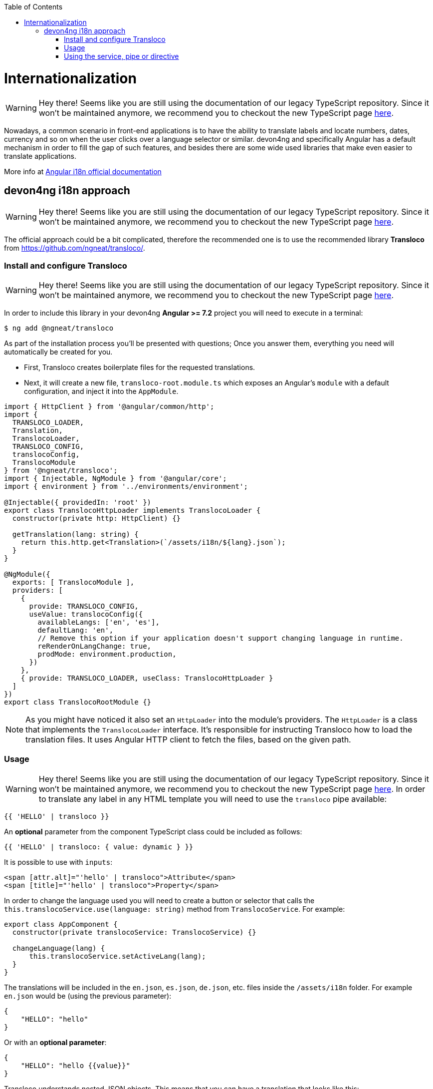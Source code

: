 :toc: macro

ifdef::env-github[]
:tip-caption: :bulb:
:note-caption: :information_source:
:important-caption: :heavy_exclamation_mark:
:caution-caption: :fire:
:warning-caption: :warning:
endif::[]

toc::[]
:idprefix:
:idseparator: -
:reproducible:
:source-highlighter: rouge
:listing-caption: Listing

= Internationalization

WARNING: Hey there! Seems like you are still using the documentation of our legacy TypeScript repository. Since it won't be maintained anymore, we recommend you to checkout the new TypeScript page https://devonfw.com/docs/typescript/current/[here].

Nowadays, a common scenario in front-end applications is to have the ability to translate labels and locate numbers, dates, currency and so on when the user clicks over a language selector or similar. devon4ng and specifically Angular has a default mechanism in order to fill the gap of such features, and besides there are some wide used libraries that make even easier to translate applications.

More info at link:https://angular.io/guide/i18n[Angular i18n official documentation]

== devon4ng i18n approach

WARNING: Hey there! Seems like you are still using the documentation of our legacy TypeScript repository. Since it won't be maintained anymore, we recommend you to checkout the new TypeScript page https://devonfw.com/docs/typescript/current/[here].

The official approach could be a bit complicated, therefore the recommended one is to use the recommended library **Transloco** from https://github.com/ngneat/transloco/.

=== Install and configure Transloco

WARNING: Hey there! Seems like you are still using the documentation of our legacy TypeScript repository. Since it won't be maintained anymore, we recommend you to checkout the new TypeScript page https://devonfw.com/docs/typescript/current/[here].

In order to include this library in your devon4ng **Angular >= 7.2** project you will need to execute in a terminal:

[source,bash]
----
$ ng add @ngneat/transloco
----

As part of the installation process you'll be presented with questions; Once you answer them, everything you need will automatically be created for you. 

- First, Transloco creates boilerplate files for the requested translations.
- Next, it will create a new file, `transloco-root.module.ts` which exposes an Angular's `module` with a default configuration, and inject it into the `AppModule`.

[source,typescript]
----
import { HttpClient } from '@angular/common/http';
import {
  TRANSLOCO_LOADER,
  Translation,
  TranslocoLoader,
  TRANSLOCO_CONFIG,
  translocoConfig,
  TranslocoModule
} from '@ngneat/transloco';
import { Injectable, NgModule } from '@angular/core';
import { environment } from '../environments/environment';

@Injectable({ providedIn: 'root' })
export class TranslocoHttpLoader implements TranslocoLoader {
  constructor(private http: HttpClient) {}

  getTranslation(lang: string) {
    return this.http.get<Translation>(`/assets/i18n/${lang}.json`);
  }
}

@NgModule({
  exports: [ TranslocoModule ],
  providers: [
    {
      provide: TRANSLOCO_CONFIG,
      useValue: translocoConfig({
        availableLangs: ['en', 'es'],
        defaultLang: 'en',
        // Remove this option if your application doesn't support changing language in runtime.
        reRenderOnLangChange: true,
        prodMode: environment.production,
      })
    },
    { provide: TRANSLOCO_LOADER, useClass: TranslocoHttpLoader }
  ]
})
export class TranslocoRootModule {}
----

NOTE: As you might have noticed it also set an `HttpLoader` into the module's providers. The `HttpLoader` is a class that implements the `TranslocoLoader` interface. It's responsible for instructing Transloco how to load the translation files. It uses Angular HTTP client to fetch the files, based on the given path.

=== Usage

WARNING: Hey there! Seems like you are still using the documentation of our legacy TypeScript repository. Since it won't be maintained anymore, we recommend you to checkout the new TypeScript page https://devonfw.com/docs/typescript/current/[here].
In order to translate any label in any HTML template you will need to use the `transloco` pipe available:

[source,html]
----
{{ 'HELLO' | transloco }}
----

An **optional** parameter from the component TypeScript class could be included as follows:

[source,html]
----
{{ 'HELLO' | transloco: { value: dynamic } }}
----

It is possible to use with `inputs`:

[source,html]
----
<span [attr.alt]="'hello' | transloco">Attribute</span>
<span [title]="'hello' | transloco">Property</span>
----

In order to change the language used you will need to create a button or selector that calls the `this.translocoService.use(language: string)` method from `TranslocoService`. For example:

[source,typescript]
----

export class AppComponent {
  constructor(private translocoService: TranslocoService) {}

  changeLanguage(lang) {
      this.translocoService.setActiveLang(lang);
  }
}
----

The translations will be included in the `en.json`, `es.json`, `de.json`, etc. files inside the `/assets/i18n` folder. For example `en.json` would be (using the previous parameter):

[source,json]
----
{
    "HELLO": "hello"
}
----

Or with an **optional parameter**:

[source,json]
----
{
    "HELLO": "hello {{value}}"
}
----

Transloco understands nested JSON objects. This means that you can have a translation that looks like this:

[source,json]
----
{
    "HOME": {
        "HELLO": "hello {{value}}"
    }
}
----

In order to access access the value, use the dot notation, in this case `HOME.HELLO`.

=== Using the service, pipe or directive

WARNING: Hey there! Seems like you are still using the documentation of our legacy TypeScript repository. Since it won't be maintained anymore, we recommend you to checkout the new TypeScript page https://devonfw.com/docs/typescript/current/[here].

==== Structural Directive

WARNING: Hey there! Seems like you are still using the documentation of our legacy TypeScript repository. Since it won't be maintained anymore, we recommend you to checkout the new TypeScript page https://devonfw.com/docs/typescript/current/[here].
Using a structural directive is the **recommended** approach. It's DRY and efficient, as it creates **one** subscription per template:

[source, typescript]
----
<ng-container *transloco="let t">
  <p>{{ t('title') }}</p>
  
  <comp [title]="t('title')"></comp>
</ng-container>
----

Note that the `t` function is **memoized**. It means that given the same `key` it will return the result directly from the cache.

We can pass a `params` object as the second parameter:

[source, typescript]
----
<ng-container *transloco="let t">
  <p>{{ t('name', { name: 'Transloco' }) }}</p>
</ng-container>
----

We can instruct the directive to use a different language in our template:

[source, typescript]
----
<ng-container *transloco="let t; lang: 'es'">
  <p>{{ t('title') }}</p>
</ng-container>
----

==== Pipe

WARNING: Hey there! Seems like you are still using the documentation of our legacy TypeScript repository. Since it won't be maintained anymore, we recommend you to checkout the new TypeScript page https://devonfw.com/docs/typescript/current/[here].
The use of pipes can be possible too:

template:
[source, typescript]
----
<div>{{ 'HELLO' | transloco:param }}</div>
----

component:
[source, typescript]
----
param = {value: 'world'};
----

==== Attribute Directive

WARNING: Hey there! Seems like you are still using the documentation of our legacy TypeScript repository. Since it won't be maintained anymore, we recommend you to checkout the new TypeScript page https://devonfw.com/docs/typescript/current/[here].
The last option available with `transloco` is the attribute directive:

[source, typescript]
----
<div transloco="HELLO" [translocoParams]="{ value: 'world' }"></div>
----

==== Service

WARNING: Hey there! Seems like you are still using the documentation of our legacy TypeScript repository. Since it won't be maintained anymore, we recommend you to checkout the new TypeScript page https://devonfw.com/docs/typescript/current/[here].
If you need to access translations in any component or service you can do it injecting the `TranslocoService` into them:

[source,typescript]
----
// Sync translation
translocoService.translate('HELLO', {value: 'world'});

// Async translation
translocoService.selectTranslate('HELLO', { value: 'world' }).subscribe(res => {
    console.log(res);
    //=> 'hello world'
});
----

IMPORTANT: You can find a complete example at https://github.com/devonfw/devon4ng-application-template. 

Please, visit https://github.com/ngneat/transloco/ for more info.
